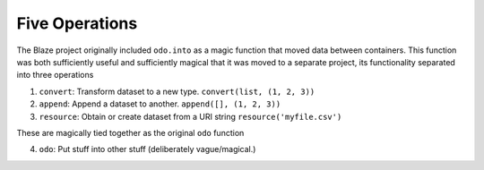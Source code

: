 Five Operations
===============

The Blaze project originally included ``odo.into`` as a magic function that
moved data between containers.  This function was both sufficiently
useful and sufficiently magical that it was moved to a separate project, its
functionality separated into three operations

1.  ``convert``: Transform dataset to a new type.
    ``convert(list, (1, 2, 3))``
2.  ``append``: Append a dataset to another.
    ``append([], (1, 2, 3))``
3.  ``resource``: Obtain or create dataset from a URI string
    ``resource('myfile.csv')``

These are magically tied together as the original ``odo`` function

4.  ``odo``: Put stuff into other stuff (deliberately vague/magical.)
